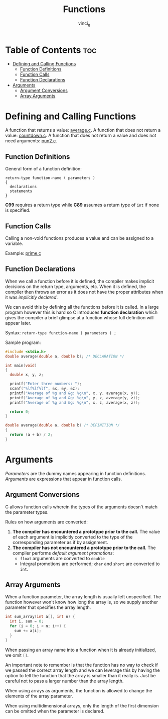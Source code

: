 #+TITLE: Functions
#+AUTHOR: vinci_g
#+OPTIONS: toc

* Table of Contents :toc:
- [[#defining-and-calling-functions][Defining and Calling Functions]]
  - [[#function-definitions][Function Definitions]]
  - [[#function-calls][Function Calls]]
  - [[#function-declarations][Function Declarations]]
- [[#arguments][Arguments]]
  - [[#argument-conversions][Argument Conversions]]
  - [[#array-arguments][Array Arguments]]

* Defining and Calling Functions
A function that returns a value: [[file:sample-program/average.c][average.c]].
A function that does not return a value: [[file:sample-program/countdown.c][countdown.c]].
A function that does not return a value and does not need arguments: [[file:sample-program/pun2.c][pun2.c]].

** Function Definitions
General form of a function definition:
#+begin_src
  return-type function-name ( parameters )
  {
    declarations
    statements
  }
#+end_src

*C99* requires a return type while *C89* assumes a return type of ~int~ if none is specified.

** Function Calls
Calling a non-void functions produces a value and can be assigned to a variable.

Example: [[file:sample-program/prime.c][prime.c]]

** Function Declarations
When we call a function before it is defined, the compiler makes implicit decisions on the return type, arguments, etc. When it is defined, the compiler then throws an error as it does not have the proper attributes when it was /implicitly declared/.

We can avoid this by defining all the functions before it is called. In a large program however this is hard so C introduces *function declaration* which gives the compiler a brief glimpse at a function whose full definition will appear later.

Syntax: ~return-type function-name ( parameters ) ;~

Sample program:
#+begin_src C
  #include <stdio.h>
  double average(double a, double b); /* DECLARATION */

  int main(void)
  {
    double x, y, z;

    printf("Enter three numbers: ");
    scanf("%lf%lf%lf", &x, &y, &z);
    printf("Average of %g and &g: %g\n", x, y, average(x, y));
    printf("Average of %g and &g: %g\n", y, z, average(y, z));
    printf("Average of %g and &g: %g\n", x, z, average(x, z));

    return 0;
  }

  double average(double a, double b) /* DEFINITION */
  {
    return (a + b) / 2;
  }
#+end_src

* Arguments
/Parameters/ are the dummy names appearing in function definitions. /Arguments/ are expressions that appear in function calls.

** Argument Conversions
C allows function calls wherein the types of the arguments doesn't match the parameter types.

Rules on how arguments are converted:
1. *The compiler has encountered a prototype prior to the call.* The value of each argument is implicitly converted to the type of the corresponding parameter as if by assignment.
2. *The compiler has not encountered a prototype prior to the call.* The compiler performs /default argument promotions/:
   - ~float~ arguments are converted to ~double~
   - Integral promotions are performed; ~char~ and ~short~ are converted to ~int~.

** Array Arguments
When a function parameter, the array length is usually left unspecified. The function however won't know how long the array is, so we supply another parameter that specifies the array length.

#+begin_src C
  int sum_array(int a[], int n) {
    int i, sum = 0;
    for (i = 0; i < n; i++) {
      sum += a[i];
    }
  }
#+end_src

When passing an array name into a function when it is already initialized, we omit ~[]~.

An important note to remember is that the function has no way to check if we passed the correct array length and we can leverage this by having the option to tell the function that the array is smaller than it really is. Just be careful not to pass a larger number than the array length.

When using arrays as arguments, the function is allowed to change the elements of the array parameter.

When using multidimensional arrays, only the length of the first dimension can be omitted when the parameter is declared.
